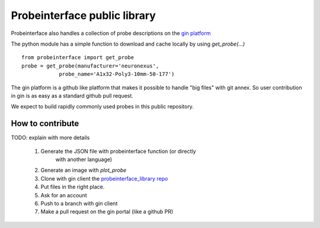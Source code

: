 Probeinterface public library
=============================

Probeinterface also handles a collection of probe descriptions on the
`gin platform <https://gin.g-node.org/spikeinterface/probeinterface_library>`_

The python module has a simple function to download and cache locally by using `get_probe(...)` ::

    from probeinterface import get_probe
    probe = get_probe(manufacturer='neuronexus',
                probe_name='A1x32-Poly3-10mm-50-177')

The gin platform is a github like platform that makes it possible to handle "big files" with git annex.
So user contribution in gin is as easy as a standard github pull request.

We expect to build rapidly commonly used probes in this public repository.

How to contribute
-----------------

TODO: explain with more details

  1. Generate the JSON file with probeinterface function (or directly
      with another language)
  2. Generate an image with `plot_probe`
  3. Clone with gin client the `probeinterface_library repo <https://gin.g-node.org/spikeinterface/probeinterface_library>`_
  4. Put files in the right place.
  5. Ask for an account
  6. Push to a branch with gin client
  7. Make a pull request on the gin portal (like a github PR)



